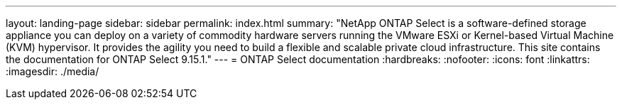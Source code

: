 ---
layout: landing-page
sidebar: sidebar
permalink: index.html
summary: "NetApp ONTAP Select is a software-defined storage appliance you can deploy on a variety of commodity hardware servers running the VMware ESXi or Kernel-based Virtual Machine (KVM) hypervisor. It provides the agility you need to build a flexible and scalable private cloud infrastructure. This site contains the documentation for ONTAP Select 9.15.1."
---
= ONTAP Select documentation
:hardbreaks:
:nofooter:
:icons: font
:linkattrs:
:imagesdir: ./media/

